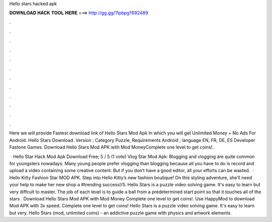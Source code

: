 Hello stars hacked apk



𝐃𝐎𝐖𝐍𝐋𝐎𝐀𝐃 𝐇𝐀𝐂𝐊 𝐓𝐎𝐎𝐋 𝐇𝐄𝐑𝐄 ===> http://gg.gg/11pbpg?692489



.



.



.



.



.



.



.



.



.



.



.



.

Here we will provide Fastest download link of Hello Stars Mod Apk In which you will get Unlimited Money + No Ads For Android. Hello Stars Download. Version ; Category Puzzle; Requirements Android ; language EN, FR, DE, ES Developer Fastone Games. Download Hello Stars Mod APK with Mod MoneyComplete one level to get coins!.

 · Hello Star Hack Mod Apk Download Free; 5 / 5 (1 vote) Vlog Star Mod Apk: Blogging and vlogging are quite common for youngsters nowadays. Many young people prefer vlogging than blogging because all you have to do is record and upload a video containing some creative content. But if you don’t have a good editor, all your efforts can be wasted.  · Hello Kitty Fashion Star MOD APK. Step into Hello Kitty’s new fashion boutique! On this styling adventure, she’ll need your help to make her new shop a #trending success!/5. Hello Stars is a puzzle video solving game. It's easy to learn but very diffcult to master. The job of each level is to guide a ball from a predetermined start point so that it touches all of the stars . Download Hello Stars Mod APK with Mod Money Complete one level to get coins!. Use HappyMod to download Mod APK with 3x speed. Complete one level to get coins! Hello Stars is a puzzle video solving game. It's easy to learn but very. Hello Stars (mod, unlimited coins) - an addictive puzzle game with physics and artwork elements.

